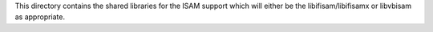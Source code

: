 This directory contains the shared libraries for the ISAM support which will either
be the libifisam/libifisamx or libvbisam as appropriate.
